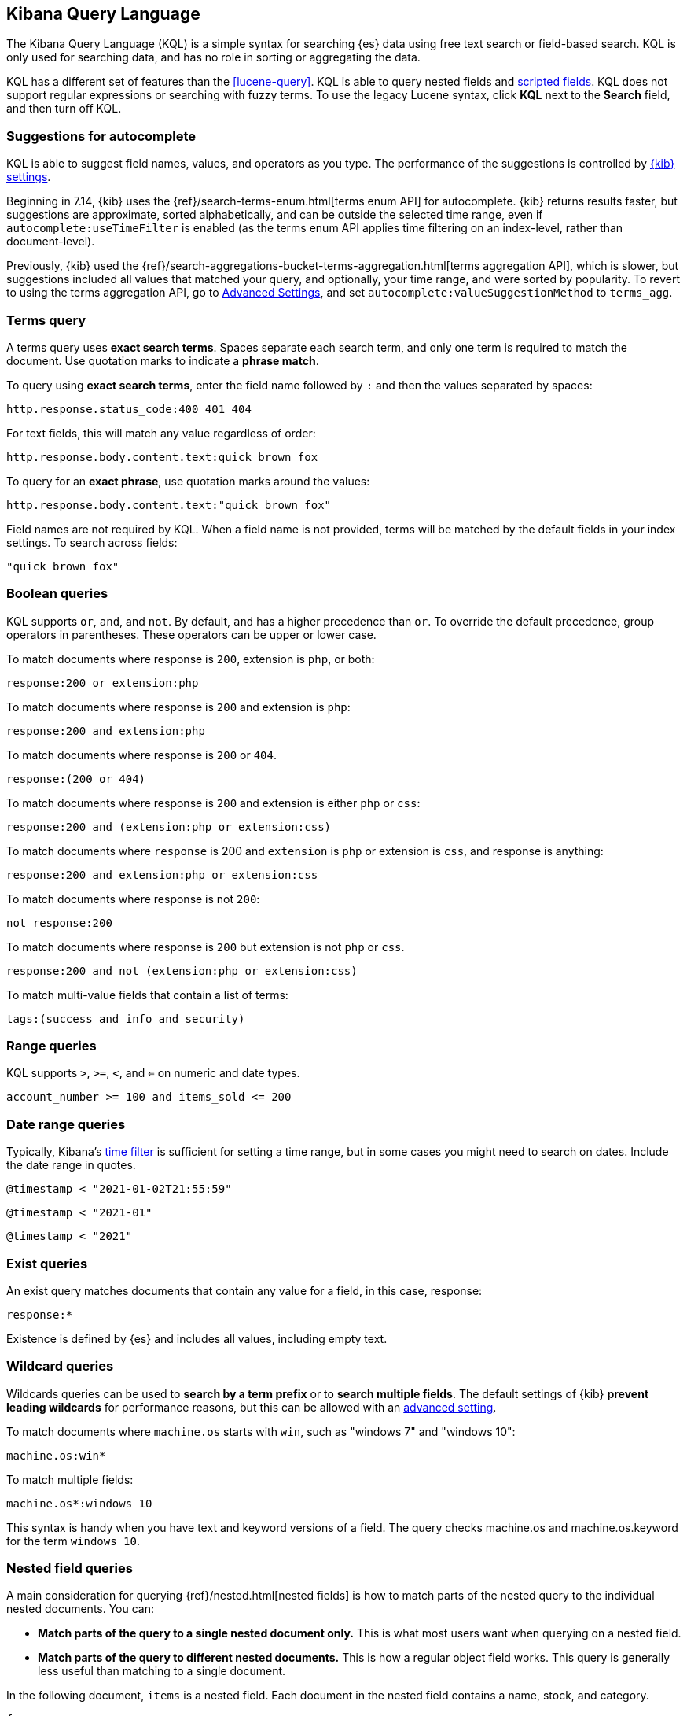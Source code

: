 [[kuery-query]]
== Kibana Query Language

The Kibana Query Language (KQL) is a simple syntax for searching {es} data using
free text search or field-based search. KQL is only used for searching data, and has
no role in sorting or aggregating the data.

KQL has a different set of features than the <<lucene-query>>. KQL is able to query
nested fields and <<scripted-fields, scripted fields>>. KQL does not support regular expressions
or searching with fuzzy terms. To use the legacy Lucene syntax, click *KQL* next to the *Search* field,
and then turn off KQL.

[float]
[[suggestions-for-autocomplete]]
=== Suggestions for autocomplete

KQL is able to suggest field names, values, and operators as you type.
The performance of the suggestions is controlled by <<settings, {kib} settings>>.

Beginning in 7.14, {kib} uses the {ref}/search-terms-enum.html[terms enum API] for autocomplete. {kib} returns results faster, but suggestions are approximate, sorted alphabetically, and can be outside the selected time range, even if `autocomplete:useTimeFilter` is enabled (as the terms enum API applies time filtering on an index-level, rather than document-level).

Previously, {kib} used the {ref}/search-aggregations-bucket-terms-aggregation.html[terms aggregation API], which is slower, but suggestions included all values that matched your query, and optionally, your time range, and were sorted by popularity. To revert to using the terms aggregation API, go to <<advanced-options, Advanced Settings>>, and set `autocomplete:valueSuggestionMethod` to `terms_agg`.

[discrete]
=== Terms query

A terms query uses *exact search terms*. Spaces separate each search term, and only one term
is required to match the document. Use quotation marks to indicate a *phrase match*.

To query using *exact search terms*, enter the field name followed by `:` and
then the values separated by spaces:

[source,yaml]
-------------------
http.response.status_code:400 401 404
-------------------

For text fields, this will match any value regardless of order:

[source,yaml]
-------------------
http.response.body.content.text:quick brown fox
-------------------

To query for an *exact phrase*, use quotation marks around the values:

[source,yaml]
-------------------
http.response.body.content.text:"quick brown fox"
-------------------

Field names are not required by KQL. When a field name is not provided, terms
will be matched by the default fields in your index settings. To search across fields:

[source,yaml]
-------------------
"quick brown fox"
-------------------

[discrete]
=== Boolean queries

KQL supports `or`, `and`, and `not`. By default, `and` has a higher precedence than `or`.
To override the default precedence, group operators in parentheses. These operators can
be upper or lower case.

To match documents where response is `200`, extension is `php`, or both:

[source,yaml]
-------------------
response:200 or extension:php
-------------------

To match documents where response is `200` and extension is `php`:

[source,yaml]
-------------------
response:200 and extension:php
-------------------

To match documents where response is `200` or `404`.

[source,yaml]
-------------------
response:(200 or 404)
-------------------

To match documents where response is `200` and extension is either `php` or `css`:

[source,yaml]
-------------------
response:200 and (extension:php or extension:css)
-------------------

To match documents where `response` is 200 and `extension` is
`php` or extension is `css`, and response is anything:

[source,yaml]
-------------------
response:200 and extension:php or extension:css
-------------------

To match documents where response is not `200`:

[source,yaml]
-------------------
not response:200
-------------------

To match documents where response is `200` but extension is not `php` or `css`.

[source,yaml]
-------------------
response:200 and not (extension:php or extension:css)
-------------------

To match multi-value fields that contain a list of terms:

[source,yaml]
-------------------
tags:(success and info and security)
-------------------

[discrete]
=== Range queries

KQL supports `>`, `>=`, `<`, and `<=` on numeric and date types.

[source,yaml]
-------------------
account_number >= 100 and items_sold <= 200
-------------------

[discrete]
=== Date range queries

Typically, Kibana's <<set-time-filter,time filter>> is sufficient for setting a time range,
but in some cases you might need to search on dates. Include the date range in quotes.

[source,yaml]
-------------------
@timestamp < "2021-01-02T21:55:59"
-------------------

[source,yaml]
-------------------
@timestamp < "2021-01"
-------------------

[source,yaml]
-------------------
@timestamp < "2021"
-------------------


[discrete]
=== Exist queries

An exist query matches documents that contain any value for a field, in this case,
response:

[source,yaml]
-------------------
response:*
-------------------

Existence is defined by {es} and includes all values, including empty text.

[discrete]
=== Wildcard queries

Wildcards queries can be used to *search by a term prefix* or to *search multiple fields*.
The default settings of {kib} *prevent leading wildcards* for performance reasons,
but this can be allowed with an <<query-allowleadingwildcards, advanced setting>>.

To match documents where `machine.os` starts with `win`, such
as "windows 7" and "windows 10":

[source,yaml]
-------------------
machine.os:win*
-------------------

To match multiple fields:

[source,yaml]
-------------------
machine.os*:windows 10
-------------------

This syntax is handy when you have text and keyword
versions of a field. The query checks machine.os and machine.os.keyword
for the term
`windows 10`.


[discrete]
=== Nested field queries

A main consideration for querying {ref}/nested.html[nested fields] is how to
match parts of the nested query to the individual nested documents.
You can:

* *Match parts of the query to a single nested document only.* This is what most users want when querying on a nested field.
* *Match parts of the query to different nested documents.* This is how a regular object field works.
 This query is generally less useful than matching to a single document.

In the following document, `items` is a nested field. Each document in the nested
field contains a name, stock, and category.

[source,json]
----------------------------------
{
  "grocery_name": "Elastic Eats",
  "items": [
    {
      "name": "banana",
      "stock": "12",
      "category": "fruit"
    },
    {
      "name": "peach",
      "stock": "10",
      "category": "fruit"
    },
    {
      "name": "carrot",
      "stock": "9",
      "category": "vegetable"
    },
    {
      "name": "broccoli",
      "stock": "5",
      "category": "vegetable"
    }
  ]
}
----------------------------------

[discrete]
==== Match a single document

To match stores that have more than 10 bananas in stock:

[source,yaml]
-------------------
items:{ name:banana and stock > 10 }
-------------------

`items` is the nested path. Everything inside the curly braces (the nested group)
must match a single nested document.

The following query does not return any matches because no single nested
document has bananas with a stock of 9.

[source,yaml]
-------------------
items:{ name:banana and stock:9 }
-------------------

[discrete]
==== Match different documents

The following subqueries are in separate nested groups
and can match different nested documents:

[source,yaml]
-------------------
items:{ name:banana } and items:{ stock:9 }
-------------------

`name:banana` matches the first document in the array and `stock:9`
matches the third document in the array.

[discrete]
==== Match single and different documents

To find a store with more than 10
bananas that *also* stocks vegetables:

[source,yaml]
-------------------
items:{ name:banana and stock > 10 } and items:{ category:vegetable }
-------------------

The first nested group (`name:banana and stock > 10`) must match a single document, but the `category:vegetables`
subquery can match a different nested document because it is in a separate group.

[discrete]
==== Nested fields inside other nested fields

KQL supports nested fields inside other nested fields&mdash;you have to
specify the full path. In this document,
`level1` and `level2` are nested fields:

[source,json]
----------------------------------
{
  "level1": [
    {
      "level2": [
        {
          "prop1": "foo",
          "prop2": "bar"
        },
        {
          "prop1": "baz",
          "prop2": "qux"
        }
      ]
    }
  ]
}
----------------------------------

To match on a single nested document:

[source,yaml]
-------------------
level1.level2:{ prop1:foo and prop2:bar }
-------------------
